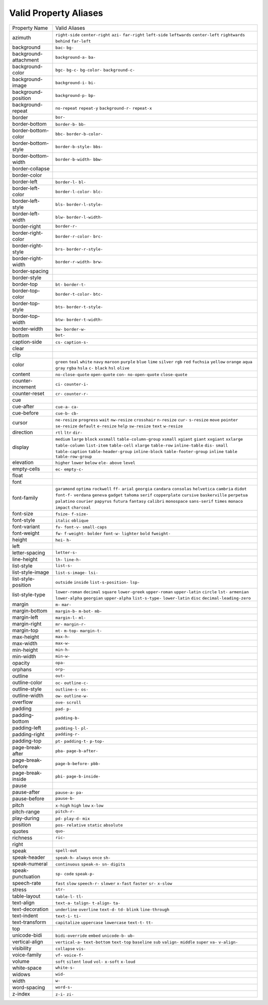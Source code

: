 Valid Property Aliases
======================

+--------------------------------------+--------------------------------------+
| Property Name                        | Valid Aliases                        |
+--------------------------------------+--------------------------------------+
| azimuth                              | ``right-side`` ``center-right``      |
|                                      | ``azi-`` ``far-right`` ``left-side`` |
|                                      | ``leftwards`` ``center-left``        |
|                                      | ``rightwards`` ``behind``            |
|                                      | ``far-left``                         |
+--------------------------------------+--------------------------------------+
| background                           | ``bac-`` ``bg-``                     |
+--------------------------------------+--------------------------------------+
| background-attachment                | ``background-a-`` ``ba-``            |
+--------------------------------------+--------------------------------------+
| background-color                     | ``bgc-`` ``bg-c-`` ``bg-color-``     |
|                                      | ``background-c-``                    |
+--------------------------------------+--------------------------------------+
| background-image                     | ``background-i-`` ``bi-``            |
+--------------------------------------+--------------------------------------+
| background-position                  | ``background-p-`` ``bp-``            |
+--------------------------------------+--------------------------------------+
| background-repeat                    | ``no-repeat`` ``repeat-y``           |
|                                      | ``background-r-`` ``repeat-x``       |
+--------------------------------------+--------------------------------------+
| border                               | ``bor-``                             |
+--------------------------------------+--------------------------------------+
| border-bottom                        | ``border-b-`` ``bb-``                |
+--------------------------------------+--------------------------------------+
| border-bottom-color                  | ``bbc-`` ``border-b-color-``         |
+--------------------------------------+--------------------------------------+
| border-bottom-style                  | ``border-b-style-`` ``bbs-``         |
+--------------------------------------+--------------------------------------+
| border-bottom-width                  | ``border-b-width-`` ``bbw-``         |
+--------------------------------------+--------------------------------------+
| border-collapse                      |                                      |
+--------------------------------------+--------------------------------------+
| border-color                         |                                      |
+--------------------------------------+--------------------------------------+
| border-left                          | ``border-l-`` ``bl-``                |
+--------------------------------------+--------------------------------------+
| border-left-color                    | ``border-l-color-`` ``blc-``         |
+--------------------------------------+--------------------------------------+
| border-left-style                    | ``bls-`` ``border-l-style-``         |
+--------------------------------------+--------------------------------------+
| border-left-width                    | ``blw-`` ``border-l-width-``         |
+--------------------------------------+--------------------------------------+
| border-right                         | ``border-r-``                        |
+--------------------------------------+--------------------------------------+
| border-right-color                   | ``border-r-color-`` ``brc-``         |
+--------------------------------------+--------------------------------------+
| border-right-style                   | ``brs-`` ``border-r-style-``         |
+--------------------------------------+--------------------------------------+
| border-right-width                   | ``border-r-width-`` ``brw-``         |
+--------------------------------------+--------------------------------------+
| border-spacing                       |                                      |
+--------------------------------------+--------------------------------------+
| border-style                         |                                      |
+--------------------------------------+--------------------------------------+
| border-top                           | ``bt-`` ``border-t-``                |
+--------------------------------------+--------------------------------------+
| border-top-color                     | ``border-t-color-`` ``btc-``         |
+--------------------------------------+--------------------------------------+
| border-top-style                     | ``bts-`` ``border-t-style-``         |
+--------------------------------------+--------------------------------------+
| border-top-width                     | ``btw-`` ``border-t-width-``         |
+--------------------------------------+--------------------------------------+
| border-width                         | ``bw-`` ``border-w-``                |
+--------------------------------------+--------------------------------------+
| bottom                               | ``bot-``                             |
+--------------------------------------+--------------------------------------+
| caption-side                         | ``cs-`` ``caption-s-``               |
+--------------------------------------+--------------------------------------+
| clear                                |                                      |
+--------------------------------------+--------------------------------------+
| clip                                 |                                      |
+--------------------------------------+--------------------------------------+
| color                                | ``green`` ``teal`` ``white``         |
|                                      | ``navy`` ``maroon``                  |
|                                      | ``purple`` ``blue`` ``lime``         |
|                                      | ``silver`` ``rgb``                   |
|                                      | ``red`` ``fuchsia`` ``yellow``       |
|                                      | ``orange`` ``aqua``                  |
|                                      | ``gray`` ``rgba`` ``hsla`` ``c-``    |
|                                      | ``black``                            |
|                                      | ``hsl`` ``olive``                    |
+--------------------------------------+--------------------------------------+
| content                              | ``no-close-quote`` ``open-quote``    |
|                                      | ``con-`` ``no-open-quote``           |
|                                      | ``close-quote``                      |
+--------------------------------------+--------------------------------------+
| counter-increment                    | ``ci-`` ``counter-i-``               |
+--------------------------------------+--------------------------------------+
| counter-reset                        | ``cr-`` ``counter-r-``               |
+--------------------------------------+--------------------------------------+
| cue                                  |                                      |
+--------------------------------------+--------------------------------------+
| cue-after                            | ``cue-a-`` ``ca-``                   |
+--------------------------------------+--------------------------------------+
| cue-before                           | ``cue-b-`` ``cb-``                   |
+--------------------------------------+--------------------------------------+
| cursor                               | ``ne-resize`` ``progress`` ``wait``  |
|                                      | ``nw-resize`` ``crosshair``          |
|                                      | ``n-resize`` ``cur-`` ``s-resize``   |
|                                      | ``move`` ``pointer``                 |
|                                      | ``se-resize`` ``default``            |
|                                      | ``e-resize`` ``help`` ``sw-resize``  |
|                                      | ``text`` ``w-resize``                |
+--------------------------------------+--------------------------------------+
| direction                            | ``rtl`` ``ltr`` ``dir-``             |
+--------------------------------------+--------------------------------------+
| display                              | ``medium`` ``large`` ``block``       |
|                                      | ``xxsmall`` ``table-column-group``   |
|                                      | ``xsmall`` ``xgiant`` ``giant``      |
|                                      | ``xxgiant`` ``xxlarge``              |
|                                      | ``table-column`` ``list-item``       |
|                                      | ``table-cell`` ``xlarge``            |
|                                      | ``table-row``                        |
|                                      | ``inline-table`` ``dis-`` ``small``  |
|                                      | ``table-caption``                    |
|                                      | ``table-header-group``               |
|                                      | ``inline-block``                     |
|                                      | ``table-footer-group`` ``inline``    |
|                                      | ``table`` ``table-row-group``        |
+--------------------------------------+--------------------------------------+
| elevation                            | ``higher`` ``lower`` ``below``       |
|                                      | ``ele-`` ``above``                   |
|                                      | ``level``                            |
+--------------------------------------+--------------------------------------+
| empty-cells                          | ``ec-`` ``empty-c-``                 |
+--------------------------------------+--------------------------------------+
| float                                |                                      |
+--------------------------------------+--------------------------------------+
| font                                 |                                      |
+--------------------------------------+--------------------------------------+
| font-family                          | ``garamond`` ``optima`` ``rockwell`` |
|                                      | ``ff-`` ``arial``                    |
|                                      | ``georgia`` ``candara`` ``consolas`` |
|                                      | ``helvetica`` ``cambria``            |
|                                      | ``didot`` ``font-f-`` ``verdana``    |
|                                      | ``geneva`` ``gadget``                |
|                                      | ``tahoma`` ``serif`` ``copperplate`` |
|                                      | ``cursive`` ``baskerville``          |
|                                      | ``perpetua`` ``palatino``            |
|                                      | ``courier`` ``papyrus`` ``futura``   |
|                                      | ``fantasy`` ``calibri``              |
|                                      | ``monospace`` ``sans-serif``         |
|                                      | ``times``                            |
|                                      | ``monaco`` ``impact`` ``charcoal``   |
+--------------------------------------+--------------------------------------+
| font-size                            | ``fsize-`` ``f-size-``               |
+--------------------------------------+--------------------------------------+
| font-style                           | ``italic`` ``oblique``               |
+--------------------------------------+--------------------------------------+
| font-variant                         | ``fv-`` ``font-v-`` ``small-caps``   |
+--------------------------------------+--------------------------------------+
| font-weight                          | ``fw-`` ``f-weight-`` ``bolder``     |
|                                      | ``font-w-`` ``lighter``              |
|                                      | ``bold`` ``fweight-``                |
+--------------------------------------+--------------------------------------+
| height                               | ``hei-`` ``h-``                      |
+--------------------------------------+--------------------------------------+
| left                                 |                                      |
+--------------------------------------+--------------------------------------+
| letter-spacing                       | ``letter-s-``                        |
+--------------------------------------+--------------------------------------+
| line-height                          | ``lh-`` ``line-h-``                  |
+--------------------------------------+--------------------------------------+
| list-style                           | ``list-s-``                          |
+--------------------------------------+--------------------------------------+
| list-style-image                     | ``list-s-image-`` ``lsi-``           |
+--------------------------------------+--------------------------------------+
| list-style-position                  | ``outside`` ``inside``               |
|                                      | ``list-s-position-`` ``lsp-``        |
+--------------------------------------+--------------------------------------+
| list-style-type                      | ``lower-roman`` ``decimal``          |
|                                      | ``square`` ``lower-greek``           |
|                                      | ``upper-roman``                      |
|                                      | ``upper-latin`` ``circle`` ``lst-``  |
|                                      | ``armenian`` ``lower-alpha``         |
|                                      | ``georgian`` ``upper-alpha``         |
|                                      | ``list-s-type-`` ``lower-latin``     |
|                                      | ``disc``                             |
|                                      | ``decimal-leading-zero``             |
+--------------------------------------+--------------------------------------+
| margin                               | ``m-`` ``mar-``                      |
+--------------------------------------+--------------------------------------+
| margin-bottom                        | ``margin-b-`` ``m-bot-`` ``mb-``     |
+--------------------------------------+--------------------------------------+
| margin-left                          | ``margin-l-`` ``ml-``                |
+--------------------------------------+--------------------------------------+
| margin-right                         | ``mr-`` ``margin-r-``                |
+--------------------------------------+--------------------------------------+
| margin-top                           | ``mt-`` ``m-top-`` ``margin-t-``     |
+--------------------------------------+--------------------------------------+
| max-height                           | ``max-h-``                           |
+--------------------------------------+--------------------------------------+
| max-width                            | ``max-w-``                           |
+--------------------------------------+--------------------------------------+
| min-height                           | ``min-h-``                           |
+--------------------------------------+--------------------------------------+
| min-width                            | ``min-w-``                           |
+--------------------------------------+--------------------------------------+
| opacity                              | ``opa-``                             |
+--------------------------------------+--------------------------------------+
| orphans                              | ``orp-``                             |
+--------------------------------------+--------------------------------------+
| outline                              | ``out-``                             |
+--------------------------------------+--------------------------------------+
| outline-color                        | ``oc-`` ``outline-c-``               |
+--------------------------------------+--------------------------------------+
| outline-style                        | ``outline-s-`` ``os-``               |
+--------------------------------------+--------------------------------------+
| outline-width                        | ``ow-`` ``outline-w-``               |
+--------------------------------------+--------------------------------------+
| overflow                             | ``ove-`` ``scroll``                  |
+--------------------------------------+--------------------------------------+
| padding                              | ``pad-`` ``p-``                      |
+--------------------------------------+--------------------------------------+
| padding-bottom                       | ``padding-b-``                       |
+--------------------------------------+--------------------------------------+
| padding-left                         | ``padding-l-`` ``pl-``               |
+--------------------------------------+--------------------------------------+
| padding-right                        | ``padding-r-``                       |
+--------------------------------------+--------------------------------------+
| padding-top                          | ``pt-`` ``padding-t-`` ``p-top-``    |
+--------------------------------------+--------------------------------------+
| page-break-after                     | ``pba-`` ``page-b-after-``           |
+--------------------------------------+--------------------------------------+
| page-break-before                    | ``page-b-before-`` ``pbb-``          |
+--------------------------------------+--------------------------------------+
| page-break-inside                    | ``pbi-`` ``page-b-inside-``          |
+--------------------------------------+--------------------------------------+
| pause                                |                                      |
+--------------------------------------+--------------------------------------+
| pause-after                          | ``pause-a-`` ``pa-``                 |
+--------------------------------------+--------------------------------------+
| pause-before                         | ``pause-b-``                         |
+--------------------------------------+--------------------------------------+
| pitch                                | ``x-high`` ``high`` ``low``          |
|                                      | ``x-low``                            |
+--------------------------------------+--------------------------------------+
| pitch-range                          | ``pitch-r-``                         |
+--------------------------------------+--------------------------------------+
| play-during                          | ``pd-`` ``play-d-`` ``mix``          |
+--------------------------------------+--------------------------------------+
| position                             | ``pos-`` ``relative`` ``static``     |
|                                      | ``absolute``                         |
+--------------------------------------+--------------------------------------+
| quotes                               | ``quo-``                             |
+--------------------------------------+--------------------------------------+
| richness                             | ``ric-``                             |
+--------------------------------------+--------------------------------------+
| right                                |                                      |
+--------------------------------------+--------------------------------------+
| speak                                | ``spell-out``                        |
+--------------------------------------+--------------------------------------+
| speak-header                         | ``speak-h-`` ``always`` ``once``     |
|                                      | ``sh-``                              |
+--------------------------------------+--------------------------------------+
| speak-numeral                        | ``continuous`` ``speak-n-`` ``sn-``  |
|                                      | ``digits``                           |
+--------------------------------------+--------------------------------------+
| speak-punctuation                    | ``sp-`` ``code`` ``speak-p-``        |
+--------------------------------------+--------------------------------------+
| speech-rate                          | ``fast`` ``slow`` ``speech-r-``      |
|                                      | ``slower`` ``x-fast``                |
|                                      | ``faster`` ``sr-`` ``x-slow``        |
+--------------------------------------+--------------------------------------+
| stress                               | ``str-``                             |
+--------------------------------------+--------------------------------------+
| table-layout                         | ``table-l-`` ``tl-``                 |
+--------------------------------------+--------------------------------------+
| text-align                           | ``text-a-`` ``talign-`` ``t-align-`` |
|                                      | ``ta-``                              |
+--------------------------------------+--------------------------------------+
| text-decoration                      | ``underline`` ``overline``           |
|                                      | ``text-d-`` ``td-`` ``blink``        |
|                                      | ``line-through``                     |
+--------------------------------------+--------------------------------------+
| text-indent                          | ``text-i-`` ``ti-``                  |
+--------------------------------------+--------------------------------------+
| text-transform                       | ``capitalize`` ``uppercase``         |
|                                      | ``lowercase`` ``text-t-`` ``tt-``    |
+--------------------------------------+--------------------------------------+
| top                                  |                                      |
+--------------------------------------+--------------------------------------+
| unicode-bidi                         | ``bidi-override`` ``embed``          |
|                                      | ``unicode-b-`` ``ub-``               |
+--------------------------------------+--------------------------------------+
| vertical-align                       | ``vertical-a-`` ``text-bottom``      |
|                                      | ``text-top`` ``baseline`` ``sub``    |
|                                      | ``valign-`` ``middle`` ``super``     |
|                                      | ``va-`` ``v-align-``                 |
+--------------------------------------+--------------------------------------+
| visibility                           | ``collapse`` ``vis-``                |
+--------------------------------------+--------------------------------------+
| voice-family                         | ``vf-`` ``voice-f-``                 |
+--------------------------------------+--------------------------------------+
| volume                               | ``soft`` ``silent`` ``loud``         |
|                                      | ``vol-`` ``x-soft``                  |
|                                      | ``x-loud``                           |
+--------------------------------------+--------------------------------------+
| white-space                          | ``white-s-``                         |
+--------------------------------------+--------------------------------------+
| widows                               | ``wid-``                             |
+--------------------------------------+--------------------------------------+
| width                                | ``w-``                               |
+--------------------------------------+--------------------------------------+
| word-spacing                         | ``word-s-``                          |
+--------------------------------------+--------------------------------------+
| z-index                              | ``z-i-`` ``zi-``                     |
+--------------------------------------+--------------------------------------+
